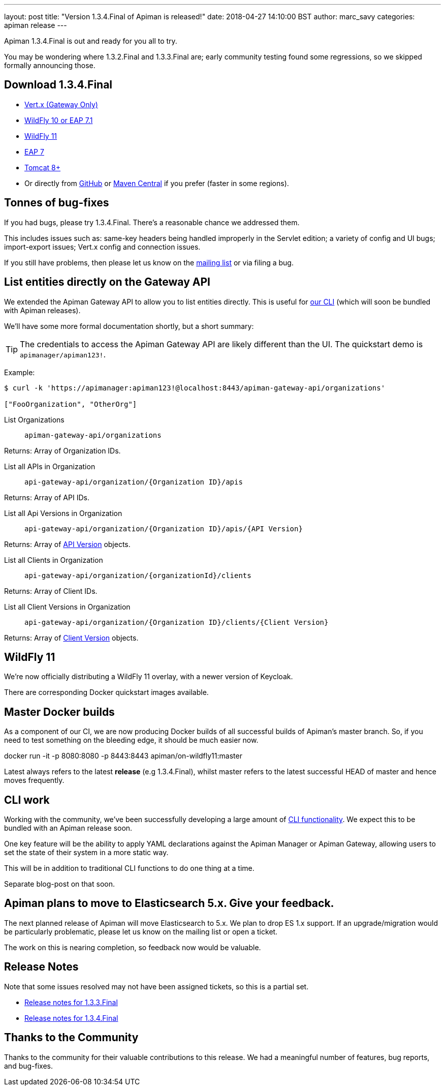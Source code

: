 ---
layout: post
title:  "Version 1.3.4.Final of Apiman is released!"
date: 2018-04-27 14:10:00 BST
author: marc_savy
categories: apiman release
---

Apiman 1.3.4.Final is out and ready for you all to try.

You may be wondering where 1.3.2.Final and 1.3.3.Final are; early community testing found some regressions, so we skipped formally announcing those.

== Download 1.3.4.Final

* link:https://downloads.jboss.org/apiman/1.3.4.Final/apiman-distro-vertx-1.3.4.Final.zip[Vert.x (Gateway Only)]


* link:https://downloads.jboss.org/apiman/1.3.4.Final/apiman-distro-wildfly10-1.3.4.Final-overlay.zip[WildFly 10 or EAP 7.1]

* link:https://downloads.jboss.org/apiman/1.3.4.Final/apiman-distro-wildfly11-1.3.4.Final-overlay.zip[WildFly 11]

* link:https://downloads.jboss.org/apiman/1.3.4.Final/apiman-distro-eap7-1.3.4.Final-overlay.zip[EAP 7]

* link:https://downloads.jboss.org/apiman/1.3.4.Final/apiman-distro-tomcat8-1.3.4.Final-overlay.zip[Tomcat 8+]

*  Or directly from https://github.com/apiman/apiman/releases/tag/apiman-1.3.4.Final[GitHub] or https://search.maven.org/#search%7Cga%7C1%7Cg%3A%22io.apiman%22%20AND%20v%3A%221.3.4.Final%22[Maven Central] if you prefer (faster in some regions).

== Tonnes of bug-fixes

If you had bugs, please try 1.3.4.Final. There's a reasonable chance we addressed them.

This includes issues such as: same-key headers being handled improperly in the Servlet edition; a variety of config and UI bugs; import-export issues; Vert.x config and connection issues.

If you still have problems, then please let us know on the https://lists.jboss.org/mailman/listinfo/apiman-user[mailing list] or via filing a bug.

== List entities directly on the Gateway API

We extended the Apiman Gateway API to allow you to list entities directly. This is useful for link:https://github.com/apiman/apiman-cli[our CLI] (which will soon be bundled with Apiman releases).

We'll have some more formal documentation shortly, but a short summary:

TIP: The credentials to access the Apiman Gateway API are likely different than the UI. The quickstart demo is `apimanager/apiman123!`.

Example:

```shell
$ curl -k 'https://apimanager:apiman123!@localhost:8443/apiman-gateway-api/organizations'

["FooOrganization", "OtherOrg"]
```

List Organizations:: `apiman-gateway-api/organizations`

Returns: Array of Organization IDs.

List all APIs in Organization:: `api-gateway-api/organization/{Organization ID}/apis`

Returns: Array of API IDs.

List all Api Versions in Organization:: `api-gateway-api/organization/{Organization ID}/apis/{API Version}`

Returns: Array of https://github.com/apiman/apiman/blob/master/gateway/engine/beans/src/main/java/io/apiman/gateway/engine/beans/Api.java[API Version] objects.

List all Clients in Organization:: `api-gateway-api/organization/{organizationId}/clients`

Returns: Array of Client IDs.

List all Client Versions in Organization:: `api-gateway-api/organization/{Organization ID}/clients/{Client Version}`

Returns: Array of https://github.com/apiman/apiman/blob/master/gateway/engine/beans/src/main/java/io/apiman/gateway/engine/beans/Api.java[Client Version] objects.

== WildFly 11

We're now officially distributing a WildFly 11 overlay, with a newer version of Keycloak.

There are corresponding Docker quickstart images available.

== Master Docker builds

As a component of our CI, we are now producing Docker builds of all successful builds of Apiman's master branch. So, if you need to test something on the bleeding edge, it should be much easier now.

docker run -it -p 8080:8080 -p 8443:8443 apiman/on-wildfly11:master

Latest always refers to the latest *release* (e.g 1.3.4.Final), whilst master refers to the latest successful HEAD of master and hence moves frequently.

== CLI work

Working with the community, we've been successfully developing a large amount of https://github.com/apiman/apiman-cli[CLI functionality]. We expect this to be bundled with an Apiman release soon.

One key feature will be the ability to apply YAML declarations against the Apiman Manager or Apiman Gateway, allowing users to set the state of their system in a more static way.

This will be in addition to traditional CLI functions to do one thing at a time.

Separate blog-post on that soon.

== Apiman plans to move to Elasticsearch 5.x. Give your feedback.

The next planned release of Apiman will move Elasticsearch to 5.x. We plan to drop ES 1.x support. If an upgrade/migration would be particularly problematic, please let us know on the mailing list or open a ticket.

The work on this is nearing completion, so feedback now would be valuable.

== Release Notes

Note that some issues resolved may not have been assigned tickets, so this is a partial set.

* https://issues.jboss.org/secure/ReleaseNote.jspa?projectId=12314121&version=12335096[Release notes for 1.3.3.Final]

* https://issues.jboss.org/secure/ReleaseNote.jspa?projectId=12314121&version=12337455[Release notes for 1.3.4.Final]

== Thanks to the Community

Thanks to the community for their valuable contributions to this release. We had a meaningful number of features, bug reports, and bug-fixes. 
